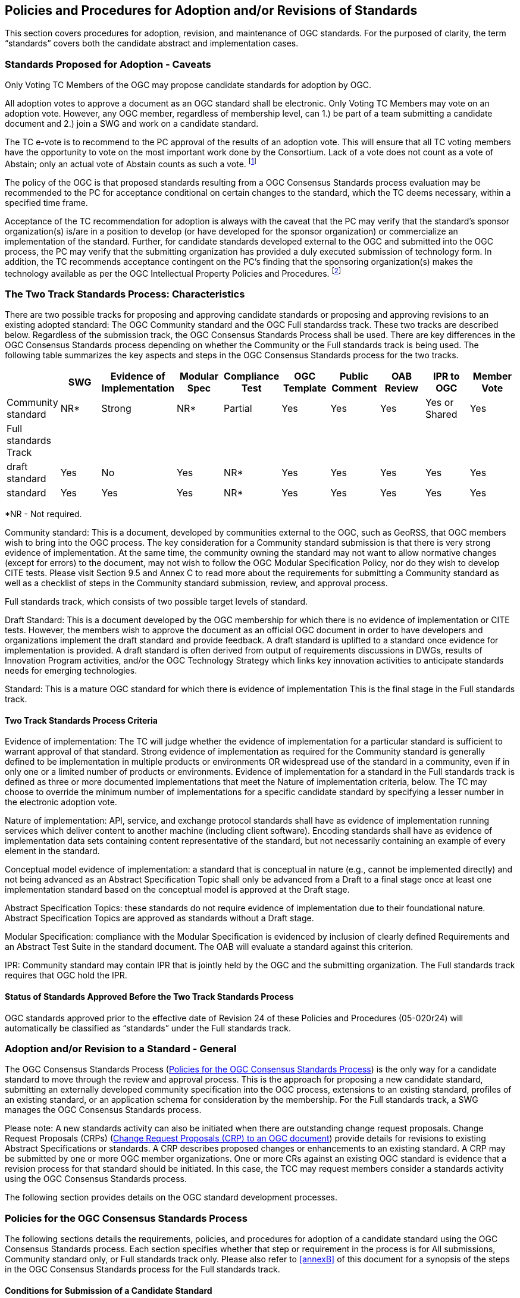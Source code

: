 
[[policies-and-procedures-for-adoption-and-or-revisions-of-standards]]
== Policies and Procedures for Adoption and/or Revisions of Standards
This section covers procedures for adoption, revision, and maintenance of OGC standards. For the purposed of clarity, the term "`standards`" covers both the candidate abstract and implementation cases.

=== Standards Proposed for Adoption - Caveats
Only Voting TC Members of the OGC may propose candidate standards for adoption by OGC.

All adoption votes to approve a document as an OGC standard shall be electronic. Only Voting TC Members may vote on an adoption vote. However, any OGC member, regardless of membership level, can 1.) be part of a team submitting a candidate document and 2.) join a SWG and work on a candidate standard.

The TC e-vote is to recommend to the PC approval of the results of an adoption vote. This will ensure that all TC voting members have the opportunity to vote on the most important work done by the Consortium. Lack of a vote does not count as a vote of Abstain; only an actual vote of Abstain counts as such a vote. footnote:[It is felt that this most important TC vote should encompass the entire Voting TC membership, rather than a portion of a meeting quorum, to allow all OGC Voting TC Members to have control over the issue. Note that the TCC does not cast a vote in the specification adoption process as the TCC vote may only be used in the case of a tie. Under the rules of the new OGC IPR policy, all Specification votes will be by electronic vote. As such, the entire TC voting membership will have the opportunity to vote.]

The policy of the OGC is that proposed standards resulting from a OGC Consensus Standards process evaluation may be recommended to the PC for acceptance conditional on certain changes to the standard, which the TC deems necessary, within a specified time frame.

Acceptance of the TC recommendation for adoption is always with the caveat that the PC may verify that the standard’s sponsor organization(s) is/are in a position to develop (or have developed for the sponsor organization) or commercialize an implementation of the standard. Further, for candidate standards developed external to the OGC and submitted into the OGC process, the PC may verify that the submitting organization has provided a duly executed submission of technology form. In addition, the TC recommends acceptance contingent on the PC’s finding that the sponsoring organization(s) makes the technology available as per the OGC Intellectual Property Policies and Procedures. footnote:[It was felt that it is not within the TC’s purview to determine the ability or intent of an OGC member and technology sponsor to commercialize a technology. However, it was felt that the TC’s work would be fruitless without such ability and intent. Therefore, recommendations to the PC shall implicitly or explicitly include such caveats.]

[[two-track-standards-process-characteristics]]
=== The Two Track Standards Process: Characteristics
There are two possible tracks for proposing and approving candidate standards or proposing and approving revisions to an existing adopted standard: The OGC Community standard and the OGC Full standardss track. These two tracks are described below. Regardless of the submission track, the OGC Consensus Standards Process shall be used. There are key differences in the OGC Consensus Standards process depending on whether the Community or the Full standards track is being used. The following table summarizes the key aspects and steps in the OGC Consensus Standards process for the two tracks.

[cols="10",%unnumbered]
|===
| |SWG |Evidence of Implementation |Modular Spec |Compliance Test |OGC Template |Public Comment |OAB Review |IPR to OGC |Member Vote

|Community standard |NR* |Strong |NR* |Partial |Yes |Yes |Yes |Yes or Shared |Yes
|Full standards Track | | | | | | | | |
|draft standard |Yes |No |Yes |NR* |Yes |Yes |Yes |Yes |Yes
|standard |Yes |Yes |Yes |NR* |Yes |Yes |Yes |Yes |Yes
|===

*NR - Not required.

Community standard: This is a document, developed by communities external to the OGC, such as GeoRSS, that OGC members wish to bring into the OGC process. The key consideration for a Community standard submission is that there is very strong evidence of implementation. At the same time, the community owning the standard may not want to allow normative changes (except for errors) to the document, may not wish to follow the OGC Modular Specification Policy, nor do they wish to develop CITE tests. Please visit Section 9.5 and Annex C to read more about the requirements for submitting a Community standard as well as a checklist of steps in the Community standard submission, review, and approval process.

Full standards track, which consists of two possible target levels of standard.

Draft Standard: This is a document developed by the OGC membership for which there is no evidence of implementation or CITE tests. However, the members wish to approve the document as an official OGC document in order to have developers and organizations implement the draft standard and provide feedback. A draft standard is uplifted to a standard once evidence for implementation is provided. A draft standard is often derived from output of requirements discussions in DWGs, results of Innovation Program activities, and/or the OGC Technology Strategy which links key innovation activities to anticipate standards needs for emerging technologies.

Standard: This is a mature OGC standard for which there is evidence of implementation This is the final stage in the Full standards track.

[[two-track-standards-process-criteria]]
====  Two Track Standards Process Criteria
Evidence of implementation: The TC will judge whether the evidence of implementation for a particular standard is sufficient to warrant approval of that standard. Strong evidence of implementation as required for the Community standard is generally defined to be implementation in multiple products or environments OR widespread use of the standard in a community, even if in only one or a limited number of products or environments. Evidence of implementation for a standard in the Full standards track is defined as three or more documented implementations that meet the Nature of implementation criteria, below. The TC may choose to override the minimum number of implementations for a specific candidate standard by specifying a lesser number in the electronic adoption vote.

Nature of implementation: API, service, and exchange protocol standards shall have as evidence of implementation running services which deliver content to another machine (including client software). Encoding standards shall have as evidence of implementation data sets containing content representative of the standard, but not necessarily containing an example of every element in the standard.

Conceptual model evidence of implementation: a standard that is conceptual in nature (e.g., cannot be implemented directly) and not being advanced as an Abstract Specification Topic shall only be advanced from a Draft to a final stage once at least one implementation standard based on the conceptual model is approved at the Draft stage.

Abstract Specification Topics: these standards do not require evidence of implementation due to their foundational nature. Abstract Specification Topics are approved as standards without a Draft stage.

Modular Specification: compliance with the Modular Specification is evidenced by inclusion of clearly defined Requirements and an Abstract Test Suite in the standard document. The OAB will evaluate a standard against this criterion.

IPR: Community standard may contain IPR that is jointly held by the OGC and the submitting organization. The Full standards track requires that OGC hold the IPR.

==== Status of Standards Approved Before the Two Track Standards Process
OGC standards approved prior to the effective date of Revision 24 of these Policies and Procedures (05-020r24) will automatically be classified as "`standards`" under the Full standards track.

=== Adoption and/or Revision to a Standard - General
The OGC Consensus Standards Process (<<policies-for-the-ogc-consensus-standards-process>>) is the only way for a candidate standard to move through the review and approval process. This is the approach for proposing a new candidate standard, submitting an externally developed community specification into the OGC process, extensions to an existing standard, profiles of an existing standard, or an application schema for consideration by the membership. For the Full standards track, a SWG manages the OGC Consensus Standards process.

Please note: A new standards activity can also be initiated when there are outstanding change request proposals. Change Request Proposals (CRPs) (<<change-request-proposals-crp-to-an-ogc-document>>) provide details for revisions to existing Abstract Specifications or standards. A CRP describes proposed changes or enhancements to an existing standard. A CRP may be submitted by one or more OGC member organizations. One or more CRs against an existing OGC standard is evidence that a revision process for that standard should be initiated. In this case, the TCC may request members consider a standards activity using the OGC Consensus Standards process.

The following section provides details on the OGC standard development processes.

[[policies-for-the-ogc-consensus-standards-process]]
=== Policies for the OGC Consensus Standards Process
The following sections details the requirements, policies, and procedures for adoption of a candidate standard using the OGC Consensus Standards process. Each section specifies whether that step or requirement in the process is for All submissions, Community standard only, or Full standards track only. Please also refer to <<annexB>> of this document for a synopsis of the steps in the OGC Consensus Standards process for the Full standards track.

==== Conditions for Submission of a Candidate Standard
Any OGC Technical Committee Voting Member may make an unsolicited submission of a candidate standard or a proposal for the development of a new candidate standard using the OGC Consensus Standards process given that for the submission, the following conditions are met.

- Three different Member organizations endorse the submission; evidence of the endorsement via a letter or email to the submitter must be provided to the TC Chair.

- A Voting Member is the lead for the submission team.

- For a candidate Community standard, there is evidence of implementation and evidence of a continued commitment to commercialize and/or support the implementation.

- For a Community standard, the submission team completes a written justification as to why the Community standard track is being requested. This step is described in more detail below.

- All required documents (see below) must be ready for submission to the OGC for consideration through a OGC Consensus Standards process.

==== Intent to Submit a Candidate Standard (All)
Any organization that intends to submit a candidate standard via the OGC Consensus Standards submission process must inform the TCC via email or written correspondence that a new candidate standard is being submitted. At least three different OGC Member organizations must commit to being part of the submission team. The primary submitter must be a TC Voting Member. The TCC will announce via OGC Communications that there is intent to submit a candidate standard.

==== Terms and Conditions for OGC Candidate Standard process submissions (All)
In the OGC Consensus Standards process, the submitters agree to the following set of terms and conditions.

- For a Community standard, work with OGC Staff to develop and submit a justification for submitting a candidate community standard

- For a Full standards track submission, work with OGC staff to develop a new SWG Charter or to revise the Charter of an existing SWG.

- All OGC Consensus Standards process submissions originating from work done external to the OGC consensus process and then submitted into the OGC for consideration as an OGC standard may require a signed original of the OGC Submission of Technology Form footnote:[If a candidate standard is developed entirely within the OGC process, then a SoT is not required.]. Work with OGC staff to determine if a SoT form is required. This form shall be provided to the OGC prior to the adoption vote.

- The Submission team has reviewed the current Policy Regarding Intellectual Property Rights of OGC and agrees that its submission is being made in full compliance with those Policies.

- Proprietary and confidential material may not be included in any submission to the OGC.

- OGC Candidate Standard submitters must provide an agreement to grant OGC a non-exclusive, royalty-free, paid-up, worldwide license to copy and distribute their submission to the OGC membership, and, if adopted by OGC, the right to modify, enhance, and make derivative works from the standard and to copy and distribute the standard, modifications, enhancements, and derivative works both inside and outside of the OGC membership.

- The Submitters agree that the OGC may copy, distribute and otherwise make available this submission for the purpose of evaluation, and that in the event that the submission is accepted, that OGC will own the copyright in the resulting standard or amendment and all rights therein, including the rights of distribution. This agreement shall not in any way deprive the Submitter of any patent or other IPR relating to the technology to which its submission relates.

- OGC standards may reference other OGC standards or standards from other standards organizations. Incorporating standards by reference requires that the standard clearly designate what portions of the other standard are referenced, the version of the other standard, a complete reference to the other standard, and complete information on how to obtain the other standard. Whenever possible, submitting organizations are asked to make available to OGC the referenced standard in soft or hard copy form.

==== Specific process requirements for the submission of a Community standard (CS)

[%unnumbered]
===== Notify TC Chair
The submission team shall notify the Technical Committee Chair of the intent to submit a Community standard. This notification may be done using email. The notification shall include the organization names of the submission team. The notification shall also include agreement to the following statement:

The companies <list of companies/organizations> have granted the Open Geospatial Consortium (OGC) a nonexclusive, royalty free, paid up, worldwide license to copy and distribute this document and to modify this document and distribute copies of the modified version.

[[submission-justification-document-process]]
[%unnumbered]
===== Submission justification document process
The submission team shall provide a written justification as to why the Community standard process can be used. This justification shall also include the reasons why the candidate standard may not need to be aligned with the OGC Abstract Specification and Standards Baseline. There is a template for this justification (OGC 16-113, Community Standard Justification Template).

Once the submission team completes a draft of the justification document, they shall provide the TCC the draft. The TCC shall review the draft and provide comments and guidance back to the submission team. The Submission Team reviews the TCC comments and modifies the justification as required. When the Submission Team agrees that the justification document is complete, the convener shall post the justification document to pending documents. The document shall be posted as a Public document.

[%unnumbered]
===== Submission justification document: Member review process
Once the justification document is posted to pending, the TCC shall:

- Announce a three week OGC Member review period. Comments may be provided.

- Coordinate a broad community announcement that the OGC is considering accepting a Community standard into the OGC standards process; and

- Have the proposed Community standard submitters present the justification to the TC at a Plenary or via a web meeting and ask the full TC if there are any objections to starting an electronic vote on the proposed candidate Community standard as an official OGC work item. If there are objections, comments shall be provided.

[%unnumbered]
===== Approval of the proposed Community standard work item
Upon completion of the review and comment process, the TCC shall initiate an official e-vote to approve (or not) the proposed work item for processing a Community standard. This vote shall follow the e-vote process and policies as defined in <<tc-electronic-voting>> of the OGC Technical Committee Policies and procedures. If the approval motion fails, the submission shall be withdrawn and the submission team may resubmit the candidate community standard after addressing Member concerns. A Community standard Work Item is valid for six months: within this time period the draft Community standard must be scheduled for OAB review or else the Work Item must be renewed through a new submission.

[%unnumbered]
===== Processing Comments received during the Community standard work item approval vote
If comments are received as part of the approval vote for using the Community standard process, the submission team shall follow the process as defined in <<review-of-the-received-comments-all>>.

==== Required components of the OGC Consensus Standards process Submission Package
In addition to the candidate standard document, all OGC Consensus Standards process submissions must include a signed Cover Letter and if required a signed OGC Technology Submission form for each submission.

[%unnumbered]
===== Submission Cover Letter (All)
The lead organization on each OGC Consensus Standards process submission shall provide a Cover Letter stating the intent of the organization to support the SWG and related OGC Consensus Standards process. The cover letter may be in the form of an email correspondence.

[[ogc-technology-submission-form-externally-developed-submissions-only]]
[%unnumbered]
===== OGC Technology Submission Form (Externally developed submissions only)
The following clause applies to candidate standards developed external to the OGC and then submitted by the Members for consideration as an OGC standard.

Assurances are required at the time of submission that the Intellectual Property Rights inherent in the submissions will, if the submission is approved as an OGC standard, be made available under license to all implementers, members and non-members alike.

In order to assure this result, any organization submitting a OGC Consensus Standards process Proposal Package where the candidate standard was developed outside the OGC SWG or DWG process may be required to complete, sign and deliver a Submission of Technology Form (SoT). Please contact OGC staff to discuss whether a SoT is required. If required, the signed SoT shall be provided prior to the adoption vote.

[%unnumbered]
===== Additional Member endorsements (All)
Any submission requires that three or more distinct Member organizations support the submission. In addition to the submission team lead, each other organization supporting the submission shall provide the TCC with an email stating their organization’s support of the submission.

==== Main Steps in the OGC Consensus Standards Process
The steps in the OGC Consensus Standards Process are as follows.

[%unnumbered]
===== Submission of the OGC Consensus Standards process package to the OGC (All)

The OGC Consensus Standards process Submission team shall provide the submission package to the OGC TCC. The TCC shall review the proposal in terms of required documents.

For a Community standard, the submission package shall include:

- Cover letter,

- Endorsements,

- Justification document (see <<submission-justification-document-process>>),

- Agreement in writing that the OGC has rights to use, modify, copy, and distribute the candidate standard (See <<ogc-technology-submission-form-externally-developed-submissions-only>>), and

Candidate standard document.

For a Full standard, the submission package shall include:

- Cover letter,

- Endorsements,

- SWG Charter (See below), and

- Candidate standard document if one exists. For proposed new standard, providing a document is not required.

Documents being submitted as Full standards shall use the link:https://portal.opengeospatial.org/files/?artifact_id=56777/[document formatting and content], in common use by the OGC at the time of submission, of standards submitted under the OGC Consensus Standards process. There is a detailed link:https://portal.opengeospatial.org/files/?artifact_id=3244/[guidance document] for using the template.

Documents being submitted as Community standards do not need to follow the OGC document template for an OGC standard. However, the submission team for a Community standard is strongly encouraged to provide the candidate standard to the OGC using the document template.

Proposals that require changes to the Abstract Specification must include acceptable documentation (at the discretion of the OGC TC) of these changes.

[%unnumbered]
===== Formation of a new SWG to work on the OGC Consensus Standards process submission (Full standards)
See <<swg-charter-approval-and-formation>> on the Policies specific to the formation of a new SWG and SWG processes.

[%unnumbered]
===== Release of candidate standard for internal review and Public Comment (All)
At any time in the OGC Consensus Standards process, the SWG may vote to release a candidate standard for public comment. These interim public comment periods do not require OAB review or OGC Naming Authority review. However, there shall be at a minimum one official 30 day public comment period.

Full standard: Once the SWG determines that the candidate standard is ready for OAB and OGC-NA review and public comment, the SWG shall have a vote to release the document for public review. Upon a simple majority vote by the voting members of the SWG, the candidate standard will be released for a 30-day public comment period. The OAB shall review a candidate standard prior to the actual release for public comment.

Community standard: The community standard submission team and the TCC must agree that the candidate standard is ready for review and the TCC will submit the candidate standard for internal review by the OAB and OGC-NA.

[%unnumbered]
===== Review by the OGC Architecture Board (All)
Once the SWG or Community standard submission team approves the candidate standard for public comment, the candidate standard is reviewed by the OAB. The OAB has the responsibility to ensure that the OGC candidate standard submission is relevant in terms of the rationale for how the candidate standard fits into the current adoption plans of the OGC (and/or the current Abstract Specification), for Full standards compliance with the Modular Specification Policy footnote:[The Specification Model - A Standard for Modular specifications (08-131r3)], and how the proposal is consistent footnote:[This information is to be provided in the Community Standard Justification document. A Community standard is not required to align with the current OGC standards baseline or may overlap existing OGC standards functionality.] with the current OGC standards baseline. The candidate standard cannot be released for public comment until it is approved for release by the OAB. The OAB may request changes to be made to the candidate standard and have that document returned to the OAB for further review.

[%unnumbered]
===== Review of OGC Identifiers (http URIs, etc) by the OGC Naming Authority (All)
Concurrent with the OAB review of the candidate standard, the SWG shall provide a list of all new OGC identifiers specified in the candidate standard to be issued for persistent public OGC resources. This list shall be submitted to the OGC Naming Authority for review. This submission may be done by email. The specific policy is specified in the link:http://www.opengeospatial.org/ogc/policies/directives/[TC Policy Directives].

The candidate standard document/repository will also be provided to the OGC-NA to ensure that document tags and formatting are consistent with the OGC standard template and suitable for ingestion into the OGC Knowledge Management database.

In order to facilitate the review and to be in compliance with the OGC http URI policy [OGC 06-135 - Directive 21], the editor shall submit the candidate standard’s list of doc footnote:[As specified in OGC 09-046, 09-047, and 09-048 (latest versions) found at http://www.opengeospatial.org/ogc/policies/directives], spec and XML Namespace URIs for OGC-NA review formatted into an Excel spreadsheet or as a Persistent Uniform Resource Locators (PURL) footnote:[http://purl.oclc.org/docs/index.html] configuration document, which is valid according to the batchPurls.rng schema.

[[release-for-public-comment-period-all]]
[%unnumbered]
===== Release for Public Comment Period (All)
The candidate standard is released for a 30-day public comment period footnote:[The SWG may determine that a longer comment period is required.]. During the RFC comment period, any party (including all classes of OGC members, as well as any non-member of OGC) may send comments on the proposal to OGC Headquarters or to the address announced with the RFC issuance. OGC staff will manage collection of the comments. OGC Communications will insure that the SWG or Community standard submission team membership is informed regarding submitted comments. It is important to note that anyone may make a comment on an outstanding RFC. RFC’s are available to the public, not just members, and are publicized.

[[review-of-the-received-comments-all]]
[%unnumbered]
===== Review of the Received Comments (All)
Once the RFC comment period closes, the candidate standard submission team "`collects`" the comments and integrates them into a single RFC comment document. The team reviews the comments and determines how each comment will be responded to. The team may decide to:

- Accepts the comment as is and edits the candidate standard accordingly;

- Accepts the comment with modification and edits the candidate standard accordingly;

- Accepts the comment as a future work item; or

- Rejects the comment with an associated reason.

NOTE: the team cannot accept a comment that makes a normative change to a Community standard unless the comment identifies an error. A Community standard is normatively-frozen once it enters the approval process.

In all cases, the team shall document their decision in the RFC comment document. Further, the team shall notify each individual who submitted a comment as to the disposition of the comment. This could be done by pointing the individual to the public comment response document.

The comment response document shall be a public document. The comment responses can be provided in a document or a Wiki.

Finally, the team may need to make a decision as to the fate of the OGC Consensus Standards process. If the team decides that comments received are sufficient to halt the OGC Consensus Standards process, then the OGC Consensus Standards process "fails" and adoption of the proposal halts. The submitter(s) may then make changes and resubmit the OGC Consensus Standards process proposal.

If, however, the comments received do not cause the team to halt the OGC Consensus Standards process, then the team edits the document based on the comments received during the comment period (See above).

If the RFC comments result in a significant change to the candidate standard, then the TCC may request that the revised candidate standard be reviewed by the OAB once more prior to the TC adoption vote.

[%unnumbered]
===== Member briefing for Candidate standard (All)
Once the final document has been posted to pending, the submission team shall brief the TC Membership on the contents of candidate standard. This briefing shall occur prior to a final adoption vote. This briefing may be at a face-to-face meeting or via an official OGC GoToMeeting session (webinar). The briefing shall be announced via formal OGC communications at a minimum of three weeks prior to the briefing. Further, if the briefing is via a webinar, the submission team shall identify two separate dates and times for the briefing. This is to accommodate OGC members in all time zones. Alternatively, the submission team may create a video of a briefing and make this video available to the OGC membership.

[[vote-to-approve-candidate-standard-all]]
[%unnumbered]
===== Vote to Approve Candidate standard (All)
After the candidate standard has been briefed to the TC, the TCC will request that the TC approve the start of an electronic vote to recommend approval of the candidate standard by the PC. This vote can occur in a Plenary (see <<votes-that-can-occur-in-a-tc-plenary>>) or via email (see <<tc-or-subgroups-of-the-tc-email-voting>>).

Upon approval of the TC to start an electronic vote, the TCC will initiate a 45-day electronic vote to recommend approval of the candidate standard by the PC. This vote will follow the rules specified in <<tc-electronic-voting>>.

A YES vote by the TC to recommend approval by the PC will initiate a PC vote, further described in the PC Policies and Procedures.

==== Specific policies regarding approval of uplift of a draft standard to a standard
A draft standard proposed to be approved as a standard must be submitted by the SWG to the TCC with written documentation that the standard meets the criteria for evidence of implementation per the <<two-track-standards-process-criteria>>. The candidate standard must then proceed with the RFC (<<release-for-public-comment-period-all>>) through Voting (<<vote-to-approve-candidate-standard-all>>) steps.

==== Specific policies regarding profiles moving from a Best Practice to a standard
In the case where an OGC-approved Best Practice is a profile of an active standard (i.e., not retired, deprecated, nor rescinded) and members wish to submit the profile for adoption as a full standard, the standard approval process is modified as follows.

NOTE: if the Best Practice is a profile combined from multiple standards, then the profile must be advanced as a standard via the normal full standards track process. The single standard to which the profile applies may itself have normative references to other standards; such a situation does not make the profile "`combined from multiple standards.`"

. The submitters of the Best Practice must agree to proceed with the standard adoption process.

. The SWG responsible for the parent standard (i.e., the standard to which the profile applies) must vote to proceed with the standard adoption process per the normal SWG processes and voting rules.

. The candidate standard is reviewed by the OAB and the OGC-NA.

. The candidate standard will be assessed against the same criteria applied to the parent standard. For instance, if the parent standard was approved prior to publication of the Modular Specification, then the candidate standards will not be required to be compliant with the Modular Specification.

. The candidate standard is released for a 30-day simultaneous TC and public request for comment.

. Comments are reviewed and addressed by the submitters to the satisfaction of the TCC.

. The candidate standard is voted upon by the TC and PC per <<vote-to-approve-candidate-standard-all>>. Note that the Best Practice was already approved by the TC and PC, so a presentation to and request to start a vote from the TC will not be required.

=== Specific Policies Regarding Abstract Specification Topics
The OGC Abstract Specification Development, Revision, and Approval process is the same as for any OGC standard except for documents that originated in an Authoritative Standards Development Organization (Authoritative SDO) or are joint standards activities between OGC and the Authoritative SDO. The remainder of this subsection provides details on the approval of such documents as OGC Abstract specifications.

==== Authoritative Standards Development Organization
An Authoritative SDO is an organization which operates on a consensus basis to develop standards and which has been designated to be an Authoritative SDO by the PC. An Authoritative SDO develops key foundational standards which provide a basis for conceptual and implementation standards created by the OGC. These foundational standards may be approved to be part of the OGC Abstract Specification. A list of Authoritative SDOs shall be maintained by the Standards Program. ISO is already considered to be an Authoritative SDO.

The Authoritative SDO shall be notified if one of its Standards is proposed by the OGC to be a Topic of the Abstract Specification. The Authoritative SDO shall have the opportunity to reject the OGC proposal, in which case the Authoritative SDO Standard may still be used as a normative reference by other OGC standards, but will not be a part of the OGC Abstract Specification. There is no requirement that the Authoritative SDO provide its Standard to the OGC by any basis other than the normal distribution mechanism for the Authoritative SDO, although provision of the standard for no fee is preferred.

==== Scope and Content
The scope of the Abstract Specification (AS) will include any items that the OGC Technical Committee deems appropriate for achieving interoperability in the geodata and geoprocessing market. The AS may include data models, processing models, or other items necessary to implement the mission of the Technical Committee as defined by the OGC Planning Committee from time to time.

The detail of the Abstract Specification shall be sufficient to provide normative references, including models, and technical guidelines as a foundation for standards. Each standard, to the extent possible, will provide unambiguous normative and informative information that allows for implementation of standards in industry-standard software.

The level of detail of the AS is at the discretion of the Technical Committee as reflected by the actual content that is approved for inclusion in the document itself. The TC approves the content of the Abstract Specification.

There are two categories of potentially unacceptable Abstract Specification change proposals, including:

- Proposals that directly affect the content of an outstanding OGC Consensus Standards process effort (a decision made by the subgroup responsible for processing the proposed changes); and

- Proposals that affect the content of a completed OGC standard (these issues should be handled in the revision process because they potentially affect both the Abstract Specification and Implementation standards).

==== Authoritative SDO Documents as OGC Abstract Specifications footnote:[Please refer to the ISO-OGC Terms of Reference for details of the working relationship between the OGC and ISO TC 211 - Geomatics. https://portal.opengeospatial.org/files/?artifact_id=69074.]

A new AS Topic Volume or a revision to an existing AS Topic volume may be proposed by the OGC members for the case in which the document was created in an Authoritative SDO activity or a joint OGC and Authoritative SDO-developed activity. There are the two cases: A document entirely developed in the Authoritative SDO and then recommended by OGC members to be an Abstract Specification and a document jointly developed by the OGC and Authoritative SDO memberships. Each case is now described.

[%unnumbered]
===== Authoritative SDO Standard as an OGC Abstract Specification Topic Volume
For this case, the Authoritative SDO Standard in question must be at a published or FDIS (Final Draft International Standard, in the case of ISO) status.

- The Authoritative SDO Standard is presented and discussed in an OGC Working Group.

- The WG Members determine that the Authoritative SDO Standard should be a new OGC AS Topic Volume or should be a revision to an existing OGC AS Topic Volume.

- The WG makes a recommendation that the OGC TC should consider the motion to issue an adoption e-vote for the candidate Abstract Specification.

- The recommendation is presented to the TC for discussion - usually at an OGC face to face TC meeting.

- The TC can approve or not the recommendation to approve the adoption e-vote.

- A minimum three-week review period is required prior to issuance of an adoption e-vote.

- The adoption e-vote is initiated and conducted as per the E-vote policy as defined in <<tc-electronic-voting>>.

NOTE: for this case, the TCC will need to ensure that a copy of the Authoritative SDO standard is freely available to the OGC Members for review. The document shall then be posted to pending documents and the availability of the document announced to the Membership.

[%unnumbered]
===== Joint OGC-Authoritative SDO Standard as an OGC Abstract Specification Topic Volume
For this case, the OGC and the Authoritative SDO have agreed to have a joint standards development activity. This decision is captured by approval of the Authoritative SDO (in the case of ISO / TC 211 as an official New Work Item Proposal (NWIP)) and approval of an official OGC SWG Charter. The OGC SWG shall be open to participation by both OGC and the Authoritative SDO members. The work of the SWG shall be under the OGC PnP for all activities related to the development and approval of an OGC standard. There will also be a parallel Edit Committee or equivalent in the Authoritative SDO to process all of the Authoritative SDO requirements for editing, review, and approval of an Authoritative SDO Standard. The SWG Chair shall have responsibility of communicating and coordinating the joint activity.

=== Submission of an OGC standard for consideration by another SDO
OGC membership may choose to submit an approved OGC standard to another SDO for adoption of the standard by that SDO. A number of OGC standards have been submitted to ISO / TC 211 and are now also approved as ISO Standards. Such a submission will follow the steps below.

- The body or persons controlling the relationship with the other SDO shall approve the submittal and any documentation required for submission; and

- the TC will vote in a Closing Plenary or by email to approve the submission per the rules for <<voting-during-and-between-tc-meetings>>.

=== Appeals Process
Appeals by any OGC member must be made before the OGC Architecture Board (OAB). Each appeal or issue will be taken on a case-by-case basis, but rulings made by the OAB with approval of the Planning Committee that affect the process will be reflected in these Policies and Procedures. If the member making the appeal is not satisfied by the decision made at the OAB level, the OGC Board of Directors may be presented with the case for final deliberation.

=== The Standard Editor
In addition to the formation of a SWG, there is a requirement for an editor or editors who will maintain the content of the candidate standard based on member input and the decisions of the SWG. One or more members can fill the Editor position. The Editor has the responsibility for managing the actual physical editing and maintenance of the standard document. The editor is neither the author, nor the owner of the document. By way of guidance, the Editor is responsible for:

- The editorial quality of the document: clear language, well written, self-consistent, and proper format;

- Ensuring that the consensus of the SWG and the TC (approval of a CRP or edit and the language of the edit) is captured in the content of the document;

- Keeping modification of the document on schedule — knowing the content and history of the document well enough to prevent it from going around in circles, in an endless round of modification; and

- Maintaining a revision notes that document what changes were made and in response to which comments or CRPs. These notes will be used as the basis for creating the revision notes document for a given revision/version of a standard.

The Editor and the SWG Chair may or may not be the same individual.

[[change-request-proposals-crp-to-an-ogc-document]]
=== Change Request Proposals (CRP) to an OGC document
At any time, any OGC member or non-member can submit a CRP. A CRP allows for the formal documentation of a proposed change to an existing, adopted OGC standard or abstract specification. The change could be an identified error (see <<corrigendum-errata-changes-to-ogc-standards-full-standard>>), an inconsistency, a requested enhancement, or a major proposed enhancement. Completed CRP’s shall be submitted on-line using the CR submission application on the OGC web site. Submitted CRP’s are catalogued and stored on a publicly accessible site.

The CR App URL is: http://ogc.standardstracker.org/

CRP’s are used as the basis for new SWG work items. The SWG will only consider proposed changes and enhancements to an adopted implementation that have been documented using the CRP template.

If a SWG does not exist for a given standard and there are CRP proposals for that standard, the TCC shall constitute a new SWG under the P&P outlined in the <<policies-specific-to-a-domain-working-Group>>.

==== Submission of Change Request Proposals
Once a CRP is completed, it shall be submitted to the OGC by posting to the link:http://ogc.standardstracker.org/[Public Change Request] page. If a CRP is to be discussed during a face to face SWG meeting, such as during a TC meeting, then change requests should be submitted to the CRP archive by the meeting 3-week rule. All CRPs shall be publicly available.

==== Evaluation of a Change Request Proposal
A CRP is processed by appropriate SWG. The SWG shall discuss the proposed CRP and then vote on how the CRP should be processed:

- Reject the CRP with a written reason;

- Accept the CRP but request additional clarification; or

- Accept the CRP with documentation as submitted.

If a CRP is accepted, the SWG will incorporate the contents of the CRP into the designated standard, either as a revision or a corrigendum. If the CRP is rejected, then the SWG must write a formal response to the CRP submitter(s) explaining the rationale for rejection and then allow the submitter(s) the opportunity to respond and/or resubmit their CRP with modifications.

The disposition of any CRP will be noted on the pubic CRP web site.

==== Completion of a Change Request Proposal
When a SWG has processed a CRP, the status of the CRP will be changed on the OGC CRP archive. The status and disposition will be modified based on the SWG decisions. The CRP will remain public and available for future reference. The normal procedure for this process is:

- At the completion of the work of the SWG, the SWG chair shall provide the TCC or his designee a list of completed change proposals; and

- The TCC or his designee shall update the status of those CRs on the OGC website.

=== The Standard Revision Process (Full standard)
A primary function of a Standards Working Group (SWG) is to edit a candidate standard based on either a) comments received as part of the OGC Consensus Standards process or b) the contents of one or more official OGC Change Request Proposal(s). If any member feels that a standard needs to be changed, edited, or enhanced, they must submit a Change Request Proposal.

All voting in a SWG, whether for processing a candidate standard or for revisions to an existing standard will follow the rules as defined for <<swg-voting>>.

==== The Revision Process
The SWG reviews requests for revisions and corrections to a standard. Requests for revisions must be in the form of comments received during any public review period, such as for the OGC Consensus Standards process, or in the form of official CRPs. Ad-hoc emails and verbal requests at meetings will not be considered as official CRPs. However, the SWG may vote to discuss issues that have not been submitted as CRPs, and may vote to direct one or more of its members to create official CRPs to document an agreement reached as the result of those discussions.

A major or minor version revision of a standard follows the process of the Full standards track with the initial revision approved as a Draft standard. A Corrigendum to a standard does not require new evidence of implementation and the Corrigendum is approved at the final stage of a standard.

[%unnumbered]
===== SWG Review of Change Proposals
As part of a revision process, the SWG processes CRPs. Please refer to <<change-request-proposals-crp-to-an-ogc-document>> for additional policies and procedures related to change request proposals. Once a list of change proposals has been compiled and the SWG has discussed the proposed changes, the SWG voting members shall vote on the disposition of each of the proposed changes. The SWG has the right to reject a recommended revision, comment, or correction but must provide a written justification for the rejection.

Based on the outcome of the votes, SWG members then make the revisions and corrections to the target standard. Comments or CRPs received after the formation of a new SWG may or may not be considered for incorporation. This is at the discretion of the members of the SWG.

[%unnumbered]
===== Internal Review and Public Comment
When the SWG work items are complete and with the approval of the voting members of the SWG, the new revised standard may be submitted to the OAB and OGC-NA for a review and subsequent release for the 30-day public comment period.

From this point on, the processing of the revision to the standard is the same as defined in <<review-of-the-received-comments-all>> and subsequent sections.

==== Cut-off date for accepting new Change Request Proposals
CRPs to approved standard documents or documents currently in revision can be submitted at any time, and then must be considered by the appropriate SWG.  A SWG can set and publicize a cut-off date beyond which it will not consider additional CRPs.  CRPs submitted after such a cut-off date must be considered as part of future revision activities.

A cut-off date can be announced to the TC using the following rule: That a cut-off takes effect the end of the next meeting after it has been announced. For example, an announcement at a June meeting would take effect at the next TC meeting, which is usually in September.

==== Additional Guidance and Responsibilities of a SWG during the revision process
The SWG shall perform the following tasks.

- Develop a plan and schedule for completion of the new revision of the given standard. The Plan and Schedule, also known as a Road Map, will be made available to all OGC members as well as the Public.

- Work to ensure that revisions to the standard are consistent and harmonized with other related OGC standards.

- Work to ensure that the new revision is - as best as can be accomplished - backwards compatible with the previous revision.

- At completion of revisions to a standard and before the new version is voted on, provide a "`release notes`" document that describes all the changes to the standard. The revised standard will not be considered for adoption until this document is complete.

- Provide a revision notes document using the standard revisions template that documents the revisions to the standard resulting from either public comments or CRPs. The revision notes include lists of deprecated capabilities, changes to capabilities, and new capabilities that are added over time.

- Try to complete their work in a timely manner.

- Endeavor to reflect their perception of the consensus of the TC.

=== The Standard Revision Process (Community standard)
Revision of a Community standard is treated as a new Community standard submission and all processes for approval of a Community standard from submission of a Work Item to vote for final approval are required.

[[corrigendum-errata-changes-to-ogc-standards-full-standard]]
=== Corrigendum (errata) Changes to OGC Standards
From time to time, members and the public will discover errors in a published and approved OGC standard. In such cases, a process is required to document and publish the corrections without forming a SWG footnote:[The members may determine that a SWG should be formed to properly discuss the necessary changes to correct the deficiencies. In this case, the SWG Revision P&P will be followed.] or submitting a new Community standard Work Item and that follows the formal TC review and voting process. Under the corrigendum process, an error (or errors) in a published document discovered after adoption and publication is shown with its correction(s) under a separate sheet (or addendum).

This process operates as follows.

. An identified error is documented and submitted to the OGC using the Corrigendum Proposal (CRP) template. The submitter(s) of the Corrigendum notify the TCC.

. The TCC or designee evaluates to candidate corrigendum to verify that a specific error is being documented.

. The TCC or designee communicates the documented error to the editor/author of the specified standard.

. The editor/author checks the validity of the error and then communicates this information to the OGC membership for comment using standard OGC communications. The reason for the TC broadcast is that there may be many implementations of the standard for which an error has been documented.

. If there is concurrence that the corrigendum documents a valid error, the editor/author writes the corrigendum and submits back to the TCC or his designee.

. The Membership votes to release (or not) the error (deficiency) correction as a corrigendum. A Corrigendum vote will ask if there is any objection to unanimous consent. In order to speed the process, these votes will last for only two weeks or occur in a TC Meeting Closing Plenary and there is no IPR review requirement.

. The corrigendum is published via OGC communications.

=== Backwards Compatibility (Full standard)
In all cases of adopted standards in a revision process, the members will work to insure the highest level of achievable backwards compatibility to the previous release. In those cases in which backwards compatibility cannot be achieved, the SWG will insure that all inconsistencies are highlighted and documented. These will be incorporated into a Standard Revision Release set of notes that must accompany the new revision. Release notes document all enhancements, changes, and compatibility issues resulting from the revision of the interface standard. Both the TC and the PC reserve the right to review the issues related to backwards compatibility for a given revision of a standard. If the backwards compatibility issues are deemed too onerous, the TC and/or the PC may elect to reject the proposed revision.